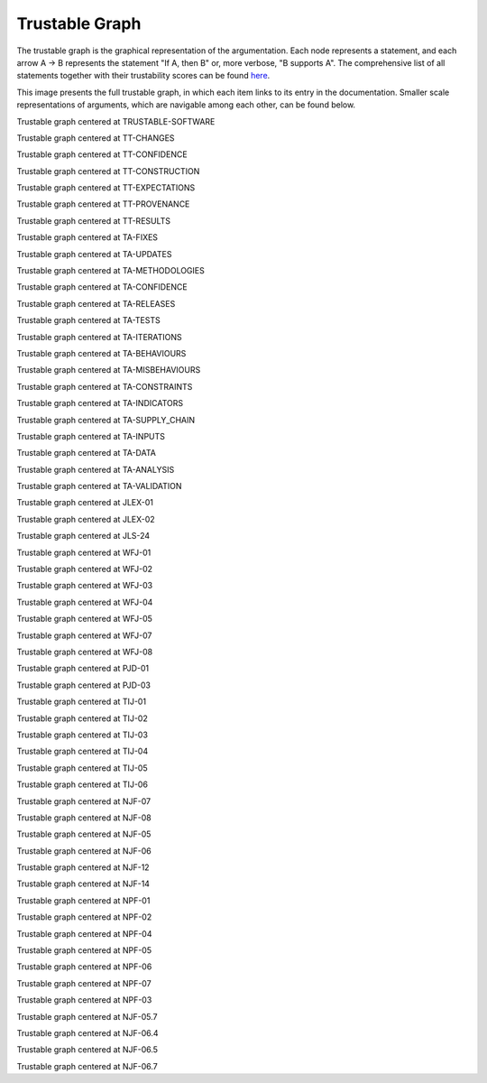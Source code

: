 
.. _ta-analysis-subgraph:

Trustable Graph
====================

The trustable graph is the graphical representation of the argumentation. Each node represents a statement, and each arrow A → B represents the statement "If A, then B" or, more verbose, "B supports A". The comprehensive list of all statements together with their trustability scores can be found `here <http://localhost:8000/generated/trustable_report_for_Software.html>`_. 

.. image:: generated/graph.svg
   :alt: Trustable Graph
   :width: 6000px

This image presents the full trustable graph, in which each item links to its entry in the documentation. Smaller scale representations of arguments, which are navigable among each other, can be found below. 
    

.. image:: generated/TRUSTABLE-SOFTWARE.svg
	:alt: Root of the trustable graph
	:width: 6000px

Trustable graph centered at TRUSTABLE-SOFTWARE

.. image:: generated/TT-CHANGES.svg
	:alt: Root of the trustable graph
	:width: 6000px

Trustable graph centered at TT-CHANGES

.. image:: generated/TT-CONFIDENCE.svg
	:alt: Root of the trustable graph
	:width: 6000px

Trustable graph centered at TT-CONFIDENCE

.. image:: generated/TT-CONSTRUCTION.svg
	:alt: Root of the trustable graph
	:width: 6000px

Trustable graph centered at TT-CONSTRUCTION

.. image:: generated/TT-EXPECTATIONS.svg
	:alt: Root of the trustable graph
	:width: 6000px

Trustable graph centered at TT-EXPECTATIONS

.. image:: generated/TT-PROVENANCE.svg
	:alt: Root of the trustable graph
	:width: 6000px

Trustable graph centered at TT-PROVENANCE

.. image:: generated/TT-RESULTS.svg
	:alt: Root of the trustable graph
	:width: 6000px

Trustable graph centered at TT-RESULTS

.. image:: generated/TA-FIXES.svg
	:alt: Root of the trustable graph
	:width: 6000px

Trustable graph centered at TA-FIXES

.. image:: generated/TA-UPDATES.svg
	:alt: Root of the trustable graph
	:width: 6000px

Trustable graph centered at TA-UPDATES

.. image:: generated/TA-METHODOLOGIES.svg
	:alt: Root of the trustable graph
	:width: 6000px

Trustable graph centered at TA-METHODOLOGIES

.. image:: generated/TA-CONFIDENCE.svg
	:alt: Root of the trustable graph
	:width: 6000px

Trustable graph centered at TA-CONFIDENCE

.. image:: generated/TA-RELEASES.svg
	:alt: Root of the trustable graph
	:width: 6000px

Trustable graph centered at TA-RELEASES

.. image:: generated/TA-TESTS.svg
	:alt: Root of the trustable graph
	:width: 6000px

Trustable graph centered at TA-TESTS

.. image:: generated/TA-ITERATIONS.svg
	:alt: Root of the trustable graph
	:width: 6000px

Trustable graph centered at TA-ITERATIONS

.. image:: generated/TA-BEHAVIOURS.svg
	:alt: Root of the trustable graph
	:width: 6000px

Trustable graph centered at TA-BEHAVIOURS

.. image:: generated/TA-MISBEHAVIOURS.svg
	:alt: Root of the trustable graph
	:width: 6000px

Trustable graph centered at TA-MISBEHAVIOURS

.. image:: generated/TA-CONSTRAINTS.svg
	:alt: Root of the trustable graph
	:width: 6000px

Trustable graph centered at TA-CONSTRAINTS

.. image:: generated/TA-INDICATORS.svg
	:alt: Root of the trustable graph
	:width: 6000px

Trustable graph centered at TA-INDICATORS

.. image:: generated/TA-SUPPLY_CHAIN.svg
	:alt: Root of the trustable graph
	:width: 6000px

Trustable graph centered at TA-SUPPLY_CHAIN

.. image:: generated/TA-INPUTS.svg
	:alt: Root of the trustable graph
	:width: 6000px

Trustable graph centered at TA-INPUTS

.. image:: generated/TA-DATA.svg
	:alt: Root of the trustable graph
	:width: 6000px

Trustable graph centered at TA-DATA

.. image:: generated/TA-ANALYSIS.svg
	:alt: Root of the trustable graph
	:width: 6000px

Trustable graph centered at TA-ANALYSIS

.. image:: generated/TA-VALIDATION.svg
	:alt: Root of the trustable graph
	:width: 6000px

Trustable graph centered at TA-VALIDATION

.. image:: generated/JLEX-01.svg
	:alt: Root of the trustable graph
	:width: 6000px

Trustable graph centered at JLEX-01

.. image:: generated/JLEX-02.svg
	:alt: Root of the trustable graph
	:width: 6000px

Trustable graph centered at JLEX-02

.. image:: generated/JLS-24.svg
	:alt: Root of the trustable graph
	:width: 6000px

Trustable graph centered at JLS-24

.. image:: generated/WFJ-01.svg
	:alt: Root of the trustable graph
	:width: 6000px

Trustable graph centered at WFJ-01

.. image:: generated/WFJ-02.svg
	:alt: Root of the trustable graph
	:width: 6000px

Trustable graph centered at WFJ-02

.. image:: generated/WFJ-03.svg
	:alt: Root of the trustable graph
	:width: 6000px

Trustable graph centered at WFJ-03

.. image:: generated/WFJ-04.svg
	:alt: Root of the trustable graph
	:width: 6000px

Trustable graph centered at WFJ-04

.. image:: generated/WFJ-05.svg
	:alt: Root of the trustable graph
	:width: 6000px

Trustable graph centered at WFJ-05

.. image:: generated/WFJ-07.svg
	:alt: Root of the trustable graph
	:width: 6000px

Trustable graph centered at WFJ-07

.. image:: generated/WFJ-08.svg
	:alt: Root of the trustable graph
	:width: 6000px

Trustable graph centered at WFJ-08

.. image:: generated/PJD-01.svg
	:alt: Root of the trustable graph
	:width: 6000px

Trustable graph centered at PJD-01

.. image:: generated/PJD-03.svg
	:alt: Root of the trustable graph
	:width: 6000px

Trustable graph centered at PJD-03

.. image:: generated/TIJ-01.svg
	:alt: Root of the trustable graph
	:width: 6000px

Trustable graph centered at TIJ-01

.. image:: generated/TIJ-02.svg
	:alt: Root of the trustable graph
	:width: 6000px

Trustable graph centered at TIJ-02

.. image:: generated/TIJ-03.svg
	:alt: Root of the trustable graph
	:width: 6000px

Trustable graph centered at TIJ-03

.. image:: generated/TIJ-04.svg
	:alt: Root of the trustable graph
	:width: 6000px

Trustable graph centered at TIJ-04

.. image:: generated/TIJ-05.svg
	:alt: Root of the trustable graph
	:width: 6000px

Trustable graph centered at TIJ-05

.. image:: generated/TIJ-06.svg
	:alt: Root of the trustable graph
	:width: 6000px

Trustable graph centered at TIJ-06

.. image:: generated/NJF-07.svg
	:alt: Root of the trustable graph
	:width: 6000px

Trustable graph centered at NJF-07

.. image:: generated/NJF-08.svg
	:alt: Root of the trustable graph
	:width: 6000px

Trustable graph centered at NJF-08

.. image:: generated/NJF-05.svg
	:alt: Root of the trustable graph
	:width: 6000px

Trustable graph centered at NJF-05

.. image:: generated/NJF-06.svg
	:alt: Root of the trustable graph
	:width: 6000px

Trustable graph centered at NJF-06

.. image:: generated/NJF-12.svg
	:alt: Root of the trustable graph
	:width: 6000px

Trustable graph centered at NJF-12

.. image:: generated/NJF-14.svg
	:alt: Root of the trustable graph
	:width: 6000px

Trustable graph centered at NJF-14

.. image:: generated/NPF-01.svg
	:alt: Root of the trustable graph
	:width: 6000px

Trustable graph centered at NPF-01

.. image:: generated/NPF-02.svg
	:alt: Root of the trustable graph
	:width: 6000px

Trustable graph centered at NPF-02

.. image:: generated/NPF-04.svg
	:alt: Root of the trustable graph
	:width: 6000px

Trustable graph centered at NPF-04

.. image:: generated/NPF-05.svg
	:alt: Root of the trustable graph
	:width: 6000px

Trustable graph centered at NPF-05

.. image:: generated/NPF-06.svg
	:alt: Root of the trustable graph
	:width: 6000px

Trustable graph centered at NPF-06

.. image:: generated/NPF-07.svg
	:alt: Root of the trustable graph
	:width: 6000px

Trustable graph centered at NPF-07

.. image:: generated/NPF-03.svg
	:alt: Root of the trustable graph
	:width: 6000px

Trustable graph centered at NPF-03

.. image:: generated/NJF-05.7.svg
	:alt: Root of the trustable graph
	:width: 6000px

Trustable graph centered at NJF-05.7

.. image:: generated/NJF-06.4.svg
	:alt: Root of the trustable graph
	:width: 6000px

Trustable graph centered at NJF-06.4

.. image:: generated/NJF-06.5.svg
	:alt: Root of the trustable graph
	:width: 6000px

Trustable graph centered at NJF-06.5

.. image:: generated/NJF-06.7.svg
	:alt: Root of the trustable graph
	:width: 6000px

Trustable graph centered at NJF-06.7